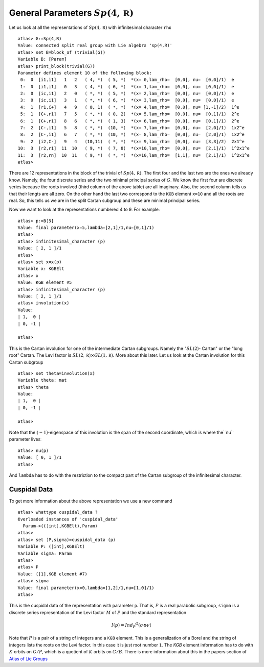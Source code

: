 General Parameters :math:`Sp(4,\mathbb R )`
============================================

Let us look at all the representations of :math:`Sp(4,\mathbb R )`
with infinitesimal character ``rho`` ::

   atlas> G:=Sp(4,R)
   Value: connected split real group with Lie algebra 'sp(4,R)'
   atlas> set B=block_of (trivial(G))
   Variable B: [Param]
   atlas> print_block(trivial(G))
   Parameter defines element 10 of the following block:
    0:  0  [i1,i1]   1   2   ( 4, *)  ( 5, *)  *(x= 0,lam_rho=  [0,0], nu=  [0,0]/1)  e
    1:  0  [i1,i1]   0   3   ( 4, *)  ( 6, *)  *(x= 1,lam_rho=  [0,0], nu=  [0,0]/1)  e
    2:  0  [ic,i1]   2   0   ( *, *)  ( 5, *)  *(x= 2,lam_rho=  [0,0], nu=  [0,0]/1)  e
    3:  0  [ic,i1]   3   1   ( *, *)  ( 6, *)  *(x= 3,lam_rho=  [0,0], nu=  [0,0]/1)  e
    4:  1  [r1,C+]   4   9   ( 0, 1)  ( *, *)  *(x= 4,lam_rho=  [0,0], nu= [1,-1]/2)  1^e
    5:  1  [C+,r1]   7   5   ( *, *)  ( 0, 2)  *(x= 5,lam_rho=  [0,0], nu=  [0,1]/1)  2^e
    6:  1  [C+,r1]   8   6   ( *, *)  ( 1, 3)  *(x= 6,lam_rho=  [0,0], nu=  [0,1]/1)  2^e
    7:  2  [C-,i1]   5   8   ( *, *)  (10, *)  *(x= 7,lam_rho=  [0,0], nu=  [2,0]/1)  1x2^e
    8:  2  [C-,i1]   6   7   ( *, *)  (10, *)  *(x= 8,lam_rho=  [0,0], nu=  [2,0]/1)  1x2^e
    9:  2  [i2,C-]   9   4   (10,11)  ( *, *)  *(x= 9,lam_rho=  [0,0], nu=  [3,3]/2)  2x1^e
   10:  3  [r2,r1]  11  10   ( 9, *)  ( 7, 8)  *(x=10,lam_rho=  [0,0], nu=  [2,1]/1)  1^2x1^e
   11:  3  [r2,rn]  10  11   ( 9, *)  ( *, *)  *(x=10,lam_rho=  [1,1], nu=  [2,1]/1)  1^2x1^e
   atlas>

There are 12 representations in the block of the trivial of
:math:`Sp(4,\mathbb R)`. The first four and the last two are the ones
we already know. Namely, the four discrete series and the two minimal
principal series of :math:`G`. We know the first four are discrete
series because the roots involved (third column of the above table) are all
imaginary. Also, the second column tells us that their lengts are all
zero. On the other hand the last two correspond to the ``KGB`` element
``x=10`` and all the roots are real. So, this tells us we are in the
split Cartan subgroup and these are minimal principal series.

Now we want to look at the representations numbered 4 to 9. For example::

   atlas> p:=B[5]
   Value: final parameter(x=5,lambda=[2,1]/1,nu=[0,1]/1)
   atlas>
   atlas> infinitesimal_character (p)
   Value: [ 2, 1 ]/1
   atlas>   
   atlas> set x=x(p)
   Variable x: KGBElt
   atlas> x
   Value: KGB element #5
   atlas> infinitesimal_character (p)
   Value: [ 2, 1 ]/1
   atlas> involution(x)
   Value: 
   | 1,  0 |
   | 0, -1 |
   
   atlas> 

This is the Cartan involution for one of the intermediate Cartan
subgroups. Namely the ":math:`SL(2)`- Cartan" or the "long root"
Cartan. The Levi factor is :math:`SL(2,\mathbb R )\times GL(1,\mathbb R )`. More about this later. Let us look at the Cartan involution for this Cartan subgroup ::

   atlas> set theta=involution(x)
   Variable theta: mat 
   atlas> theta
   Value: 
   | 1,  0 |
   | 0, -1 |

   atlas>

Note that the :math:`(-1)`-eigenspace of this involution is the span
of the second coordinate, which is where the``nu`` parameter lives::

   atlas> nu(p)
   Value: [ 0, 1 ]/1
   atlas> 

And ``lambda`` has to do with the restriction to the compact part of the Cartan subgroup of the infinitesimal character. 

Cuspidal Data
---------------

To get more information about the above representation we use a new command ::

   atlas> whattype cuspidal_data ?
   Overloaded instances of 'cuspidal_data'
     Param->(([int],KGBElt),Param)
   atlas>
   atlas> set (P,sigma)=cuspidal_data (p)
   Variable P: ([int],KGBElt)
   Variable sigma: Param
   atlas>
   atlas> P
   Value: ([1],KGB element #7)
   atlas> sigma
   Value: final parameter(x=0,lambda=[1,2]/1,nu=[1,0]/1)
   atlas> 

This is the cuspidal data of the representation with parameter
``p``. That is, :math:`P` is a real parabolic subgroup, ``sigma`` is a
discrete series representation of the Levi factor :math:`M` of
:math:`P` and the standard representation

.. math:: I(p)=Ind_P ^G (\sigma \otimes \nu)

Note that :math:`P` is a pair of a string of integers and a ``KGB``
element. This is a generalization of a Borel and the string of
integers lists the roots on the Levi factor. In this case it is just
root number ``1``.  The `KGB` element information has to do with
:math:`K` orbits on :math:`G/P`, which is a quotient of :math:`K`
orbits on :math:`G/B`. There is more information about this in the
papers section of `Atlas of Lie Groups <https://www.liegroups.org>`_ 

